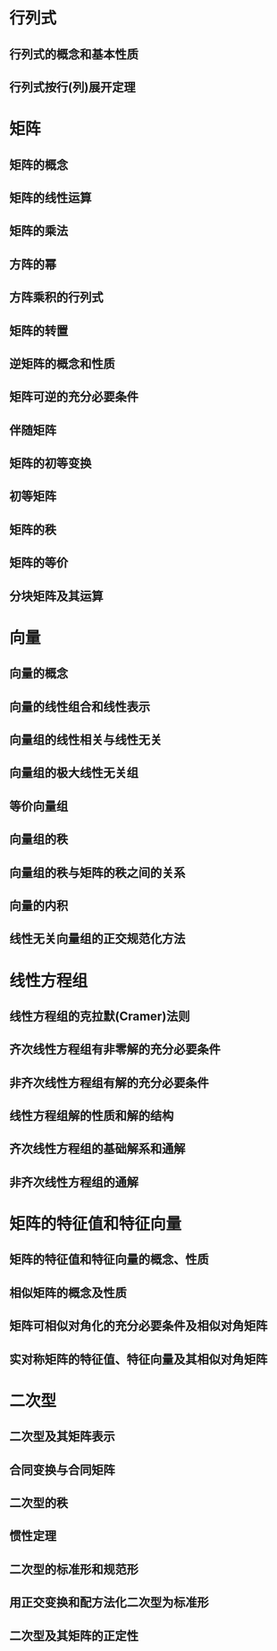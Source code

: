 #+LATEX_COMPILER: xelatex
#+LATEX_HEADER: \usepackage{ctex, mathtools, amsthm, booktabs, physics}
#+LATEX_HEADER: \renewcommand\arraystretch{1.5}
#+LATEX_HEADER: \newtheorem{theorem}{定理}[section]
#+LATEX_HEADER: \newtheorem{deduction}{推论}[section]
#+LATEX_HEADER: \theoremstyle{definition} \newtheorem{definition}{定义}[section]
#+STARTUP: align

* 行列式

** 行列式的概念和基本性质

** 行列式按行(列)展开定理

* 矩阵

** 矩阵的概念

** 矩阵的线性运算

** 矩阵的乘法

** 方阵的幂

** 方阵乘积的行列式

** 矩阵的转置

** 逆矩阵的概念和性质

** 矩阵可逆的充分必要条件

** 伴随矩阵

** 矩阵的初等变换

** 初等矩阵

** 矩阵的秩

** 矩阵的等价

** 分块矩阵及其运算

* 向量

** 向量的概念

** 向量的线性组合和线性表示

** 向量组的线性相关与线性无关

** 向量组的极大线性无关组

** 等价向量组

** 向量组的秩

** 向量组的秩与矩阵的秩之间的关系

** 向量的内积

** 线性无关向量组的正交规范化方法

* 线性方程组

** 线性方程组的克拉默(Cramer)法则

** 齐次线性方程组有非零解的充分必要条件

** 非齐次线性方程组有解的充分必要条件

** 线性方程组解的性质和解的结构

** 齐次线性方程组的基础解系和通解

** 非齐次线性方程组的通解

* 矩阵的特征值和特征向量

** 矩阵的特征值和特征向量的概念、性质

** 相似矩阵的概念及性质

** 矩阵可相似对角化的充分必要条件及相似对角矩阵

** 实对称矩阵的特征值、特征向量及其相似对角矩阵

* 二次型

** 二次型及其矩阵表示

** 合同变换与合同矩阵

** 二次型的秩

** 惯性定理

** 二次型的标准形和规范形

** 用正交变换和配方法化二次型为标准形

** 二次型及其矩阵的正定性
